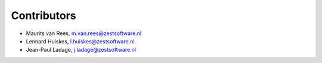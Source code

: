 Contributors
============

- Maurits van Rees, m.van.rees@zestsoftware.nl
- Lennard Huiskes, l.huiskes@zestsoftware.nl
- Jean-Paul Ladage, j.ladage@zestsoftware.nl
